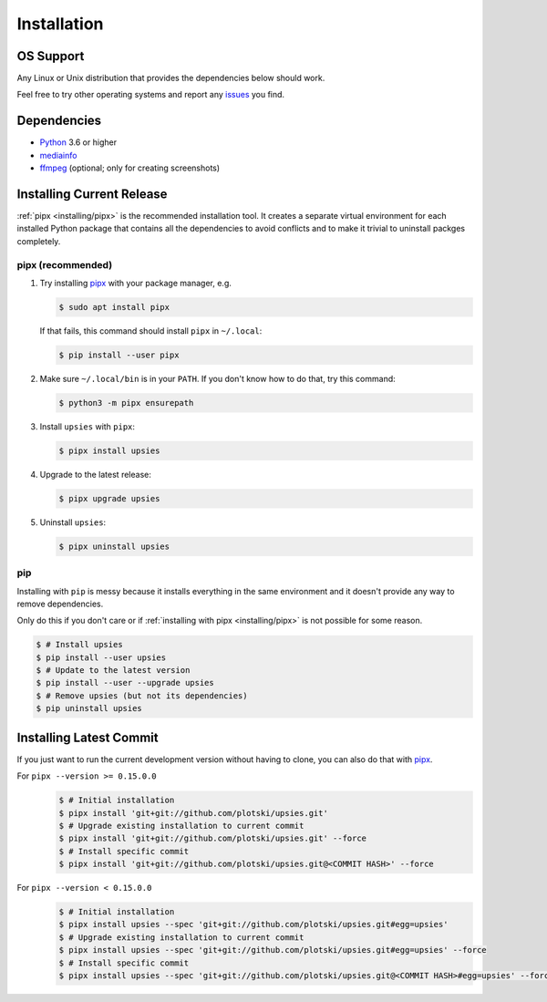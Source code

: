 Installation
============

OS Support
----------

Any Linux or Unix distribution that provides the dependencies below should work.

Feel free to try other operating systems and report any issues_ you find.

.. _issues: https://github.com/plotski/upsies/issues

Dependencies
------------

* `Python <https://www.python.org/>`_ 3.6 or higher
* `mediainfo <https://mediaarea.net/en/MediaInfo>`_
* `ffmpeg <https://ffmpeg.org/>`_ (optional; only for creating screenshots)

Installing Current Release
--------------------------

:ref:`pipx <installing/pipx>` is the recommended installation tool. It creates a
separate virtual environment for each installed Python package that contains all
the dependencies to avoid conflicts and to make it trivial to uninstall packges
completely.

.. _pipx: https://pipxproject.github.io/pipx/
.. _installing/pipx:

pipx (recommended)
^^^^^^^^^^^^^^^^^^

1. Try installing `pipx`_ with your package manager, e.g.

   .. code-block:: sh

      $ sudo apt install pipx

   If that fails, this command should install ``pipx`` in ``~/.local``:

   .. code-block:: sh

      $ pip install --user pipx

2. Make sure ``~/.local/bin`` is in your ``PATH``. If you don't know how to do
   that, try this command:

   .. code-block:: sh

      $ python3 -m pipx ensurepath

3. Install ``upsies`` with ``pipx``:

   .. code-block:: sh

      $ pipx install upsies

4. Upgrade to the latest release:

   .. code-block:: sh

      $ pipx upgrade upsies

5. Uninstall ``upsies``:

   .. code-block:: sh

      $ pipx uninstall upsies

pip
^^^

Installing with ``pip`` is messy because it installs everything in the same
environment and it doesn't provide any way to remove dependencies.

Only do this if you don't care or if :ref:`installing with pipx
<installing/pipx>` is not possible for some reason.

.. code-block:: sh

   $ # Install upsies
   $ pip install --user upsies
   $ # Update to the latest version
   $ pip install --user --upgrade upsies
   $ # Remove upsies (but not its dependencies)
   $ pip uninstall upsies

Installing Latest Commit
------------------------

If you just want to run the current development version without having to clone,
you can also do that with `pipx`_.

For ``pipx --version >= 0.15.0.0``
    .. code:: sh

       $ # Initial installation
       $ pipx install 'git+git://github.com/plotski/upsies.git'
       $ # Upgrade existing installation to current commit
       $ pipx install 'git+git://github.com/plotski/upsies.git' --force
       $ # Install specific commit
       $ pipx install 'git+git://github.com/plotski/upsies.git@<COMMIT HASH>' --force

For ``pipx --version < 0.15.0.0``
    .. code:: sh

       $ # Initial installation
       $ pipx install upsies --spec 'git+git://github.com/plotski/upsies.git#egg=upsies'
       $ # Upgrade existing installation to current commit
       $ pipx install upsies --spec 'git+git://github.com/plotski/upsies.git#egg=upsies' --force
       $ # Install specific commit
       $ pipx install upsies --spec 'git+git://github.com/plotski/upsies.git@<COMMIT HASH>#egg=upsies' --force

